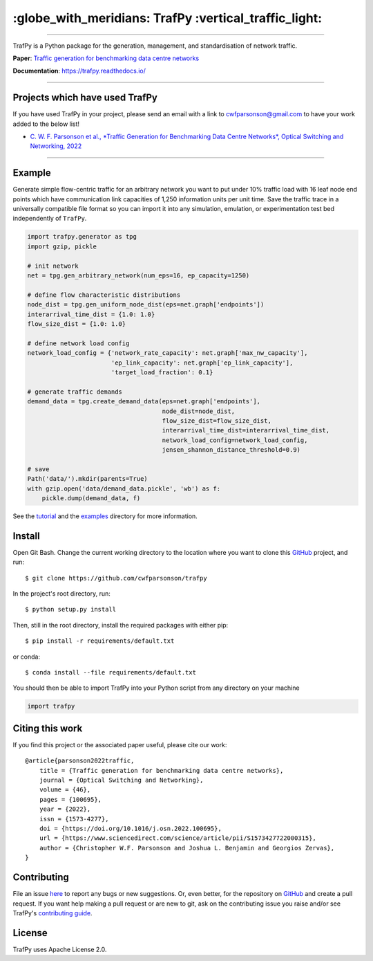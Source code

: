 =======================================================
 :globe_with_meridians: TrafPy :vertical_traffic_light:
=======================================================


--------------------------------------------------------------------------------------------------------------------------------------------

TrafPy is a Python package for the generation, management, and standardisation of network traffic.

**Paper**: `Traffic generation for benchmarking data centre networks <https://www.sciencedirect.com/science/article/pii/S1573427722000315>`_

**Documentation**: https://trafpy.readthedocs.io/ 

--------------------------------------------------------------------------------------------------------------------------------------------

Projects which have used TrafPy
===============================

If you have used TrafPy in your project, please send an email with a link to cwfparsonson@gmail.com
to have your work added to the below list!

* `C. W. F. Parsonson et al., *Traffic Generation for Benchmarking Data Centre Networks*, Optical Switching and Networking, 2022 <https://www.sciencedirect.com/science/article/pii/S1573427722000315>`_



--------------------------------------------------------------------------------------------------------------------------------------------





Example
=======
Generate simple flow-centric traffic for an arbitrary network you want to put under 10% traffic load
with 16 leaf node end points which have communication link capacities of 1,250 information units
per unit time. Save the traffic trace in a universally compatible file format
so you can import it into any simulation, emulation, or experimentation test bed
independently of ``TrafPy``.

.. code:: python

    import trafpy.generator as tpg
    import gzip, pickle

    # init network
    net = tpg.gen_arbitrary_network(num_eps=16, ep_capacity=1250)

    # define flow characteristic distributions
    node_dist = tpg.gen_uniform_node_dist(eps=net.graph['endpoints'])
    interarrival_time_dist = {1.0: 1.0}
    flow_size_dist = {1.0: 1.0}

    # define network load config
    network_load_config = {'network_rate_capacity': net.graph['max_nw_capacity'], 
                           'ep_link_capacity': net.graph['ep_link_capacity'],
                           'target_load_fraction': 0.1}

    # generate traffic demands
    demand_data = tpg.create_demand_data(eps=net.graph['endpoints'],
                                         node_dist=node_dist,
                                         flow_size_dist=flow_size_dist,
                                         interarrival_time_dist=interarrival_time_dist,
                                         network_load_config=network_load_config,
                                         jensen_shannon_distance_threshold=0.9)

    # save
    Path('data/').mkdir(parents=True)
    with gzip.open('data/demand_data.pickle', 'wb') as f:
        pickle.dump(demand_data, f)


See the `tutorial <https://trafpy.readthedocs.io/en/latest/tutorial.html>`_
and the `examples <https://github.com/cwfparsonson/trafpy/tree/master/examples>`_ directory
for more information.


Install
=======

Open Git Bash. Change the current working directory to the location where you want
to clone this `GitHub <https://github.com/cwfparsonson/trafpy>`_ project, and run::

    $ git clone https://github.com/cwfparsonson/trafpy

In the project's root directory, run::

    $ python setup.py install

Then, still in the root directory, install the required packages with either pip::

    $ pip install -r requirements/default.txt

or conda::

    $ conda install --file requirements/default.txt


You should then be able to import TrafPy into your Python script from any directory
on your machine

.. code:: python

    import trafpy
    
    
    
Citing this work
================
If you find this project or the associated paper useful, please cite our work::

    @article{parsonson2022traffic,
        title = {Traffic generation for benchmarking data centre networks},
        journal = {Optical Switching and Networking},
        volume = {46},
        pages = {100695},
        year = {2022},
        issn = {1573-4277},
        doi = {https://doi.org/10.1016/j.osn.2022.100695},
        url = {https://www.sciencedirect.com/science/article/pii/S1573427722000315},
        author = {Christopher W.F. Parsonson and Joshua L. Benjamin and Georgios Zervas},
    }


Contributing
============
File an issue `here <https://github.com/cwfparsonson/trafpy/issues>`_  to report 
any bugs or new suggestions. Or, even better, for the repository on `GitHub <https://github.com/cwfparsonson/trafpy>`_ 
and create a pull request. If you want help making
a pull request or are new to git, ask on the contributing issue you raise and/or
see TrafPy's `contributing guide <https://trafpy.readthedocs.io/en/latest/Contribute.html>`_.


License
=======
TrafPy uses Apache License 2.0.







